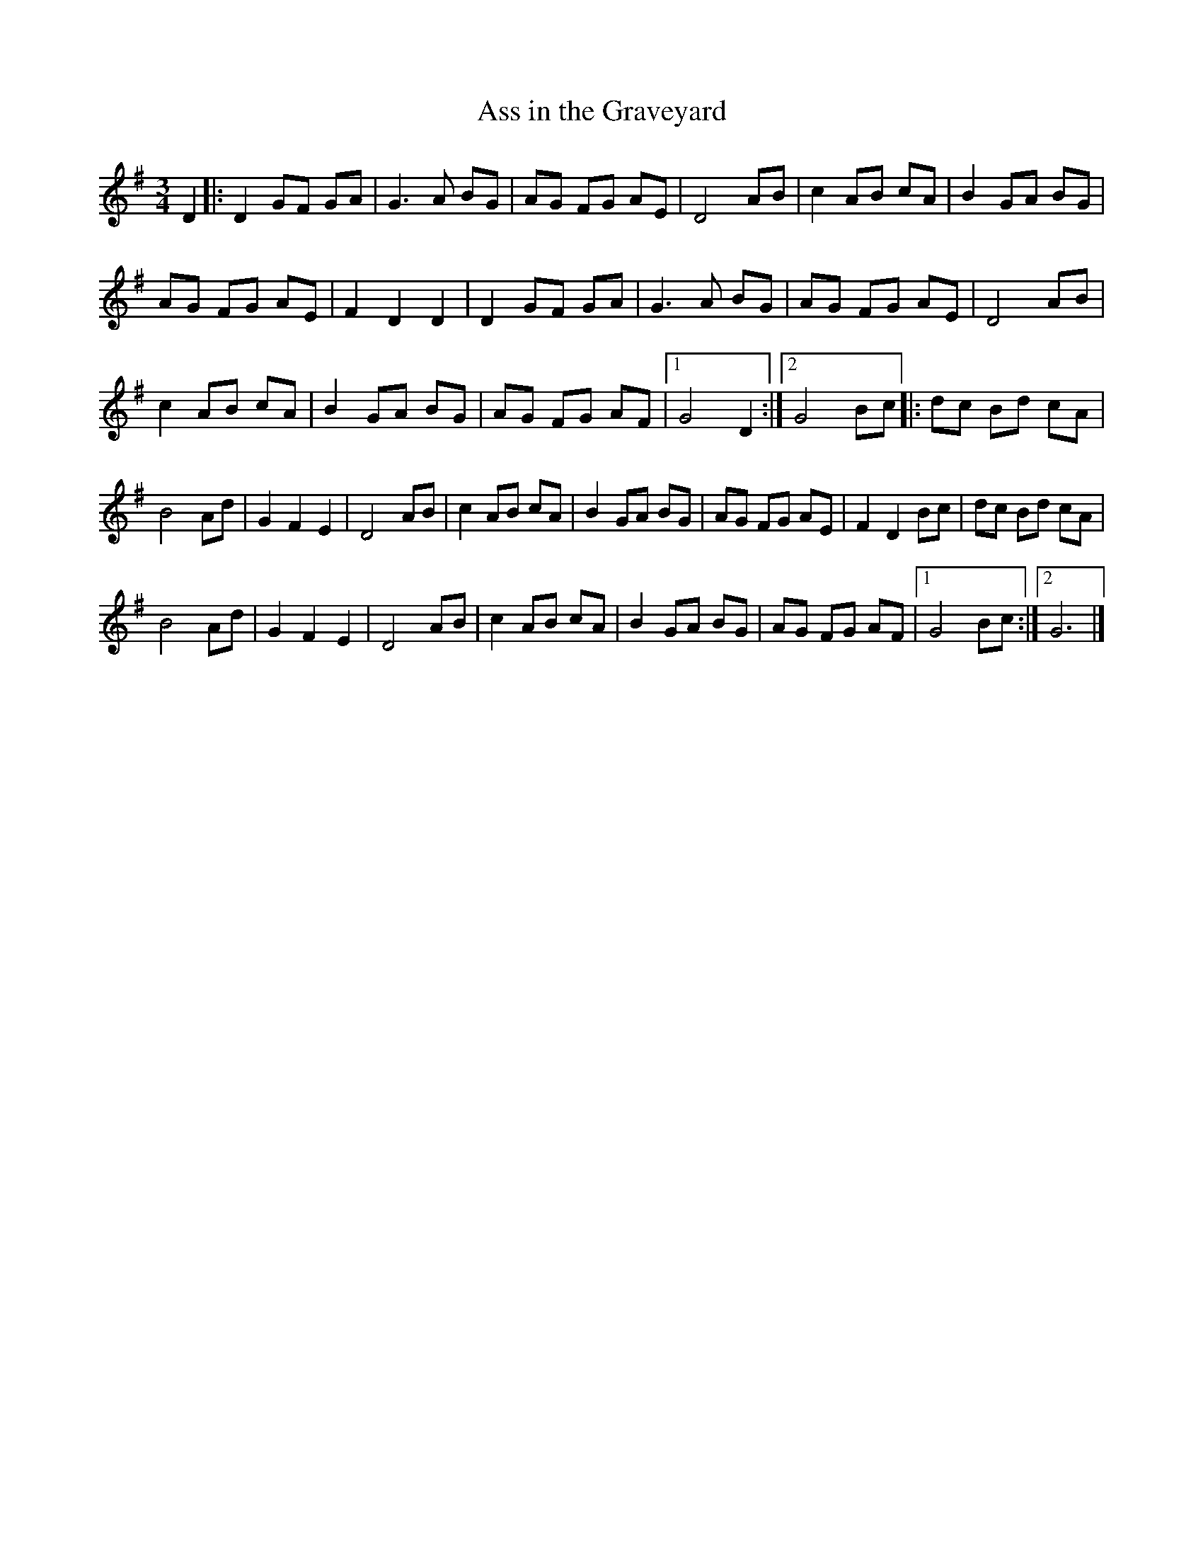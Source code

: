 X:3
T:Ass in the Graveyard
S:Transcribed from Pipedown: The First Measure
Z:Robin Beech robin.beech@mcgill.ca
R:waltz
M:3/4
L:1/8
K:G
D2 |:D2 GF GA |G3 A BG |AG FG AE |D4 AB |c2 AB cA |B2 GA BG |
AG FG AE |F2 D2 D2 |D2 GF GA |G3 A BG |AG FG AE |D4 AB |
c2 AB cA |B2 GA BG |AG FG AF |1G4 D2 :|2 G4 Bc |:dc Bd cA |
B4 Ad |G2 F2 E2 |D4 AB |c2 AB cA |B2 GA BG |AG FG AE |F2 D2 Bc |dc Bd cA |
B4 Ad |G2 F2 E2 |D4 AB |c2 AB cA |B2 GA BG |AG FG AF |1G4 Bc :|2G6 |]
